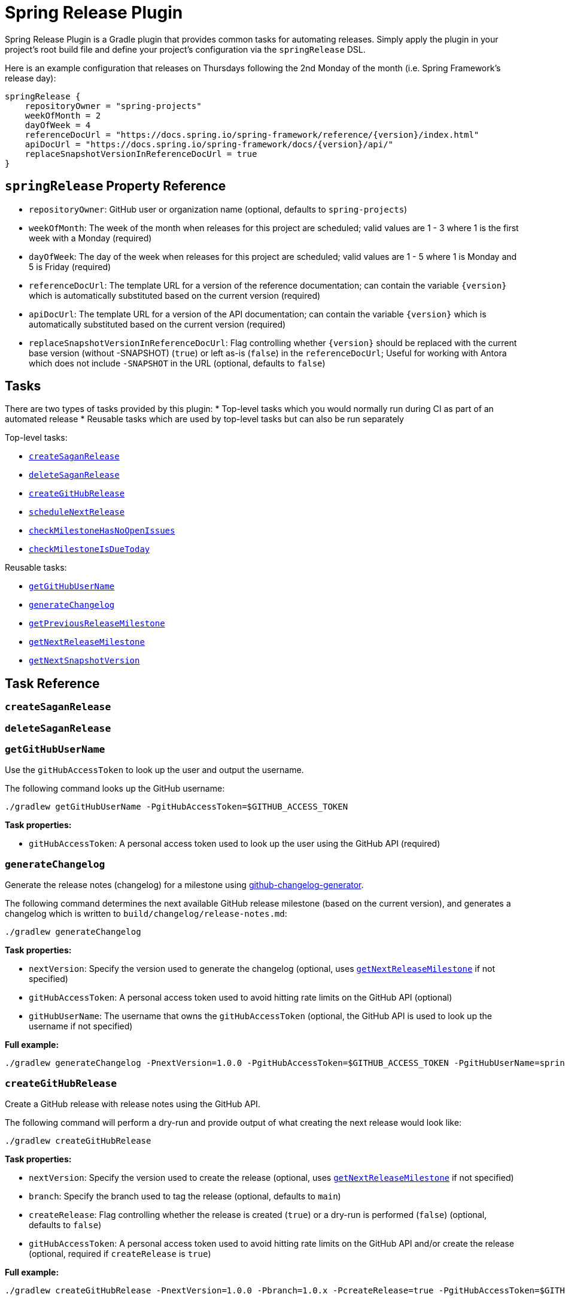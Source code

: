 = Spring Release Plugin

Spring Release Plugin is a Gradle plugin that provides common tasks for automating releases.
Simply apply the plugin in your project's root build file and define your project's configuration via the `springRelease` DSL.

Here is an example configuration that releases on Thursdays following the 2nd Monday of the month (i.e. Spring Framework's release day):

[source,gradle]
----
springRelease {
    repositoryOwner = "spring-projects"
    weekOfMonth = 2
    dayOfWeek = 4
    referenceDocUrl = "https://docs.spring.io/spring-framework/reference/{version}/index.html"
    apiDocUrl = "https://docs.spring.io/spring-framework/docs/{version}/api/"
    replaceSnapshotVersionInReferenceDocUrl = true
}
----

== `springRelease` Property Reference

* `repositoryOwner`: GitHub user or organization name (optional, defaults to `spring-projects`)
* `weekOfMonth`: The week of the month when releases for this project are scheduled; valid values are 1 - 3 where 1 is the first week with a Monday (required)
* `dayOfWeek`: The day of the week when releases for this project are scheduled; valid values are 1 - 5 where 1 is Monday and 5 is Friday (required)
* `referenceDocUrl`: The template URL for a version of the reference documentation; can contain the variable `{version}` which is automatically substituted based on the current version (required)
* `apiDocUrl`: The template URL for a version of the API documentation; can contain the variable `{version}` which is automatically substituted based on the current version (required)
* `replaceSnapshotVersionInReferenceDocUrl`: Flag controlling whether `{version}` should be replaced with the current base version (without -SNAPSHOT) (`true`) or left as-is (`false`) in the `referenceDocUrl`; Useful for working with Antora which does not include `-SNAPSHOT` in the URL (optional, defaults to `false`)

== Tasks

There are two types of tasks provided by this plugin:
* Top-level tasks which you would normally run during CI as part of an automated release
* Reusable tasks which are used by top-level tasks but can also be run separately

Top-level tasks:

* <<createSaganRelease>>
* <<deleteSaganRelease>>
* <<createGitHubRelease>>
* <<scheduleNextRelease>>
* <<checkMilestoneHasNoOpenIssues>>
* <<checkMilestoneIsDueToday>>

Reusable tasks:

* <<getGitHubUserName>>
* <<generateChangelog>>
* <<getPreviousReleaseMilestone>>
* <<getNextReleaseMilestone>>
* <<getNextSnapshotVersion>>

== Task Reference

[[createSaganRelease]]
=== `createSaganRelease`

[[deleteSaganRelease]]
=== `deleteSaganRelease`

[[getGitHubUserName]]
=== `getGitHubUserName`

Use the `gitHubAccessToken` to look up the user and output the username.

The following command looks up the GitHub username:

[source,bash]
----
./gradlew getGitHubUserName -PgitHubAccessToken=$GITHUB_ACCESS_TOKEN
----

*Task properties:*

* `gitHubAccessToken`: A personal access token used to look up the user using the GitHub API (required)

[[generateChangelog]]
=== `generateChangelog`

Generate the release notes (changelog) for a milestone using https://github.com/spring-io/github-changelog-generator[github-changelog-generator].

The following command determines the next available GitHub release milestone (based on the current version), and generates a changelog which is written to `build/changelog/release-notes.md`:

[source,bash]
----
./gradlew generateChangelog
----

*Task properties:*

* `nextVersion`: Specify the version used to generate the changelog (optional, uses <<getNextReleaseMilestone>> if not specified)
* `gitHubAccessToken`: A personal access token used to avoid hitting rate limits on the GitHub API (optional)
* `gitHubUserName`: The username that owns the `gitHubAccessToken` (optional, the GitHub API is used to look up the username if not specified)

*Full example:*

[source,bash]
----
./gradlew generateChangelog -PnextVersion=1.0.0 -PgitHubAccessToken=$GITHUB_ACCESS_TOKEN -PgitHubUserName=spring-io
----

[[createGitHubRelease]]
=== `createGitHubRelease`

Create a GitHub release with release notes using the GitHub API.

The following command will perform a dry-run and provide output of what creating the next release would look like:

[source,bash]
----
./gradlew createGitHubRelease
----

*Task properties:*

* `nextVersion`: Specify the version used to create the release (optional, uses <<getNextReleaseMilestone>> if not specified)
* `branch`: Specify the branch used to tag the release (optional, defaults to `main`)
* `createRelease`: Flag controlling whether the release is created (`true`) or a dry-run is performed (`false`) (optional, defaults to `false`)
* `gitHubAccessToken`: A personal access token used to avoid hitting rate limits on the GitHub API and/or create the release (optional, required if `createRelease` is `true`)

*Full example:*

[source,bash]
----
./gradlew createGitHubRelease -PnextVersion=1.0.0 -Pbranch=1.0.x -PcreateRelease=true -PgitHubAccessToken=$GITHUB_ACCESS_TOKEN
----

[[scheduleNextRelease]]
=== `scheduleNextRelease`

Schedule the next release (even months only) or release train (series of milestones starting in January or July) based on the current version.

This task works with the concept of a Spring release train to automate scheduling one or more milestones using the configured `weekOfMonth` and `dayOfWeek` values from the DSL.
All dates are calculated based on the first Monday of the month.

For example, if the current date is June 1, 2023, the current version is `1.0.0-SNAPSHOT`, `weekOfMonth` is 2 and `dayOfWeek` is 4 (i.e. Spring Framework's release day), then this task can schedule a release train for July 13, 2023 (`1.0.0-M1`), August 17, 2023 (`1.0.0-M2`), September 14, 2023 (`1.0.0-M3`), October 12, 2023 (`1.0.0-RC1`) and November 16, 2023 (`1.0.0`).

However with all other values being the same, if the current version is `1.0.1-SNAPSHOT`, this task will simply schedule a patch release on the next even month (which is the current month in this example) of June 15, 2023 (`1.0.1`).
The logic to determine whether to schedule a release train or a single patch release is based on the value of the patch version, where `x.x.0` attempts to schedule a release train, and `x.x.1+` schedules a patch release.

This task does nothing if the next release milestone already exists.

The following command schedules the next release milestone (or release train):

[source,bash]
----
./gradlew scheduleNextRelease -PgitHubAccessToken=$GITHUB_ACCESS_TOKEN
----

*Task properties:*

* `nextVersion`: Specify the version used to schedule the next release milestone (optional, uses <<getNextReleaseMilestone>> if not specified)
* `gitHubAccessToken`: A personal access token used to access the GitHub API (required)

*Full example:*

[source,bash]
----
./gradlew scheduleNextRelease -PnextVersion=1.0.0 -PgitHubAccessToken=$GITHUB_ACCESS_TOKEN
----

[[checkMilestoneHasNoOpenIssues]]
=== `checkMilestoneHasNoOpenIssues`

[[checkMilestoneIsDueToday]]
=== `checkMilestoneIsDueToday`

[[getPreviousReleaseMilestone]]
=== `getPreviousReleaseMilestone`

Finds the previous release version based on the current version using the https://api.spring.io/restdocs/index.html[Sagan API] (now backed by Contentful) and outputs the version number.

If the current version is a `SNAPSHOT`, this task finds an existing `SNAPSHOT` version with the same major/minor version.
If the current version is a GA version, this task finds an existing GA version with the same major/minor version.
If multiple options or no options exist, this task outputs a message indicating the problem but does not fail.

The following command determines the previous release milestone (based on the current version):

[source,bash]
----
./gradlew getPreviousReleaseMilestone -PgitHubAccessToken=$GITHUB_ACCESS_TOKEN
----

*Task properties:*

* `currentVersion`: Specify the version used to calculate the previous release milestone (optional, uses `project.version` if not specified)
* `gitHubAccessToken`: A personal access token used to access the GitHub and Sagan APIs (required)
* `gitHubUserName`: The username that owns the `gitHubAccessToken` (optional, the GitHub API is used to look up the username if not specified)

*Full example:*

[source,bash]
----
./gradlew getPreviousReleaseMilestone -PcurrentVersion=1.0.0 -PgitHubAccessToken=$GITHUB_ACCESS_TOKEN -PgitHubUserName=spring-io
----

[[getNextReleaseMilestone]]
=== `getNextReleaseMilestone`

Calculates the next release version based on the current version and outputs the version number.

If the current version is a `SNAPSHOT`, the GitHub API is used to find the next milestone (sorted by due date) that matches the base version number.
For example, if the current version is `1.0.0-SNAPSHOT` and milestones `1.0.0-M2`, `1.0.0-RC1` and `1.0.0` are available, then `1.0.0-M2` will be chosen based on due date.

NOTE: This task is used internally by several other tasks to automatically determine the next release milestone when the `nextVersion` property is not specified.

The following command determines the next available GitHub release milestone (based on the current version):

[source,bash]
----
./gradlew getNextReleaseMilestone
----

*Task properties:*

* `currentVersion`: Specify the version used to calculate the next release milestone (optional, uses `project.version` if not specified)
* `gitHubAccessToken`: A personal access token used to avoid hitting rate limits on the GitHub API (optional)

*Full example:*

[source,bash]
----
./gradlew getNextReleaseMilestone -PcurrentVersion=1.0.0 -PgitHubAccessToken=$GITHUB_ACCESS_TOKEN
----

[[getNextSnapshotVersion]]
=== `getNextSnapshotVersion`

Calculates the next snapshot version based on the current version and outputs the version number.

For example, if the current version a milestone such as `1.0.0-M2`, then this task outputs `1.0.0-SNAPSHOT`.
If the current version is a GA version such as `1.0.0`, then this task increments the patch version and outputs `1.0.1`.

The following command determines the next snapshot version (based on the current release version):

[source,bash]
----
./gradlew getNextSnapshotVersion
----

*Task properties:*

* `currentVersion`: Specify the version used to calculate the next snapshot version (optional, uses `project.version` if not specified)

*Full example:*

[source,bash]
----
./gradlew getNextSnapshotVersion -PcurrentVersion=1.0.0
----
